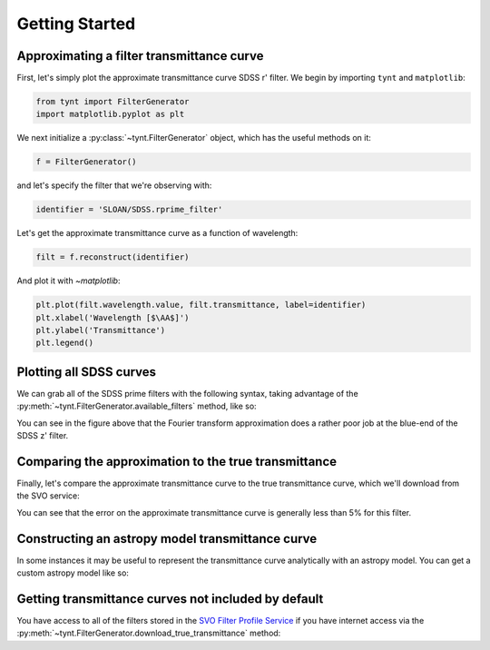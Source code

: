 ***************
Getting Started
***************

Approximating a filter transmittance curve
------------------------------------------

First, let's simply plot the approximate transmittance curve SDSS r' filter.
We begin by importing ``tynt`` and ``matplotlib``:

.. code-block:: python

    from tynt import FilterGenerator
    import matplotlib.pyplot as plt

We next initialize a :py:class:`~tynt.FilterGenerator` object, which has the useful methods on it:

.. code-block:: python

    f = FilterGenerator()

and let's specify the filter that we're observing with:

.. code-block:: python

    identifier = 'SLOAN/SDSS.rprime_filter'

Let's get the approximate transmittance curve as a function of wavelength:

.. code-block:: python

    filt = f.reconstruct(identifier)

And plot it with `~matplotlib`:

.. code-block:: python

    plt.plot(filt.wavelength.value, filt.transmittance, label=identifier)
    plt.xlabel('Wavelength [$\AA$]')
    plt.ylabel('Transmittance')
    plt.legend()

.. plot::

    from tynt import FilterGenerator
    import matplotlib.pyplot as plt

    f = FilterGenerator()

    identifier = 'SLOAN/SDSS.rprime_filter'
    filt = f.reconstruct(identifier)

    plt.plot(filt.wavelength.value, filt.transmittance, label=identifier)
    plt.xlabel('Wavelength [$\AA$]')
    plt.ylabel('Transmittance')
    plt.legend()

Plotting all SDSS curves
------------------------

We can grab all of the SDSS prime filters with the following syntax, taking
advantage of the :py:meth:`~tynt.FilterGenerator.available_filters` method, like so:

.. plot::
    :include-source:

    import matplotlib.pyplot as plt
    import numpy as np

    from tynt import FilterGenerator

    f = FilterGenerator()
    filters = [filt for filt in f.available_filters()
               if 'SLOAN/SDSS' in filt and 'prime' in filt]

    fig, ax = plt.subplots(figsize=(10, 5))

    for filt in filters:
        sdss_filter = f.reconstruct(filt)
        plt.plot(sdss_filter.wavelength.value, sdss_filter.transmittance)

        flux_weighted_wl = np.average(sdss_filter.wavelength.value,
                                      weights=sdss_filter.transmittance)

        plt.annotate(filt, xy=(flux_weighted_wl,
                               0.8 * sdss_filter.transmittance.max()),
                     rotation=90, va='top')

    plt.xlabel('Wavelength [$\AA$]')
    plt.ylabel('Transmittance')


You can see in the figure above that the Fourier transform approximation does a
rather poor job at the blue-end of the SDSS z' filter.

Comparing the approximation to the true transmittance
-----------------------------------------------------

Finally, let's compare the approximate transmittance curve to the true
transmittance curve, which we'll download from the SVO service:

.. plot::
    :include-source:

    import matplotlib.pyplot as plt
    import numpy as np

    from tynt import FilterGenerator

    f = FilterGenerator()

    filt = 'SLOAN/SDSS.rprime_filter'

    filt_approx = f.reconstruct(filt)
    filt_true = f.download_true_transmittance(filt)

    fig, ax = plt.subplots(2, 1, figsize=(4, 8))
    ax[0].plot(filt_true.wavelength.value, filt_true.transmittance, label='True')
    ax[0].plot(filt_approx.wavelength.value, filt_approx.transmittance, label='Approx')
    for axis in ax:
        axis.set_xlabel("Wavelength [$\AA$]")
    ax[0].set_ylabel("Transmittance")
    ax[0].legend()

    difference = 100*(np.interp(filt_true.wavelength,
                                filt_approx.wavelength,
                                filt_approx.transmittance) - filt_true.transmittance)

    ax[1].plot(filt_true.wavelength.value, difference)
    ax[1].set_ylabel('Error (%)')

    for axis in ax:
        for s in ['right', 'top']:
            axis.spines[s].set_visible(False)

You can see that the error on the approximate transmittance curve is generally
less than 5% for this filter.

Constructing an astropy model transmittance curve
-------------------------------------------------

In some instances it may be useful to represent the transmittance curve
analytically with an astropy model. You can get a custom astropy model
like so:

.. plot::
    :include-source:

    from tynt import FilterGenerator
    import matplotlib.pyplot as plt

    f = FilterGenerator()

    identifier = 'SLOAN/SDSS.rprime_filter'
    filt = f.reconstruct(identifier, model=True)

    plt.plot(filt.wavelength.value, filt.model(filt.wavelength.value))
    plt.xlabel('Wavelength [$\AA$]')
    plt.ylabel('Transmittance')

Getting transmittance curves not included by default
----------------------------------------------------

You have access to all of the filters stored in the
`SVO Filter Profile Service <http://svo2.cab.inta-csic.es/theory/fps/>`_ if you
have internet access via the :py:meth:`~tynt.FilterGenerator.download_true_transmittance`
method:

.. plot::
    :include-source:

    from tynt import FilterGenerator
    import matplotlib.pyplot as plt

    f = FilterGenerator()

    identifier_b = 'TYCHO/TYCHO.B'
    identifier_v = 'TYCHO/TYCHO.V'
    filt_b = f.download_true_transmittance(identifier_b)
    filt_v = f.download_true_transmittance(identifier_v)

    plt.plot(filt_b.wavelength.value, filt_b.transmittance)
    plt.plot(filt_v.wavelength.value, filt_v.transmittance)
    plt.xlabel('Wavelength [$\AA$]')
    plt.ylabel('Transmittance')
